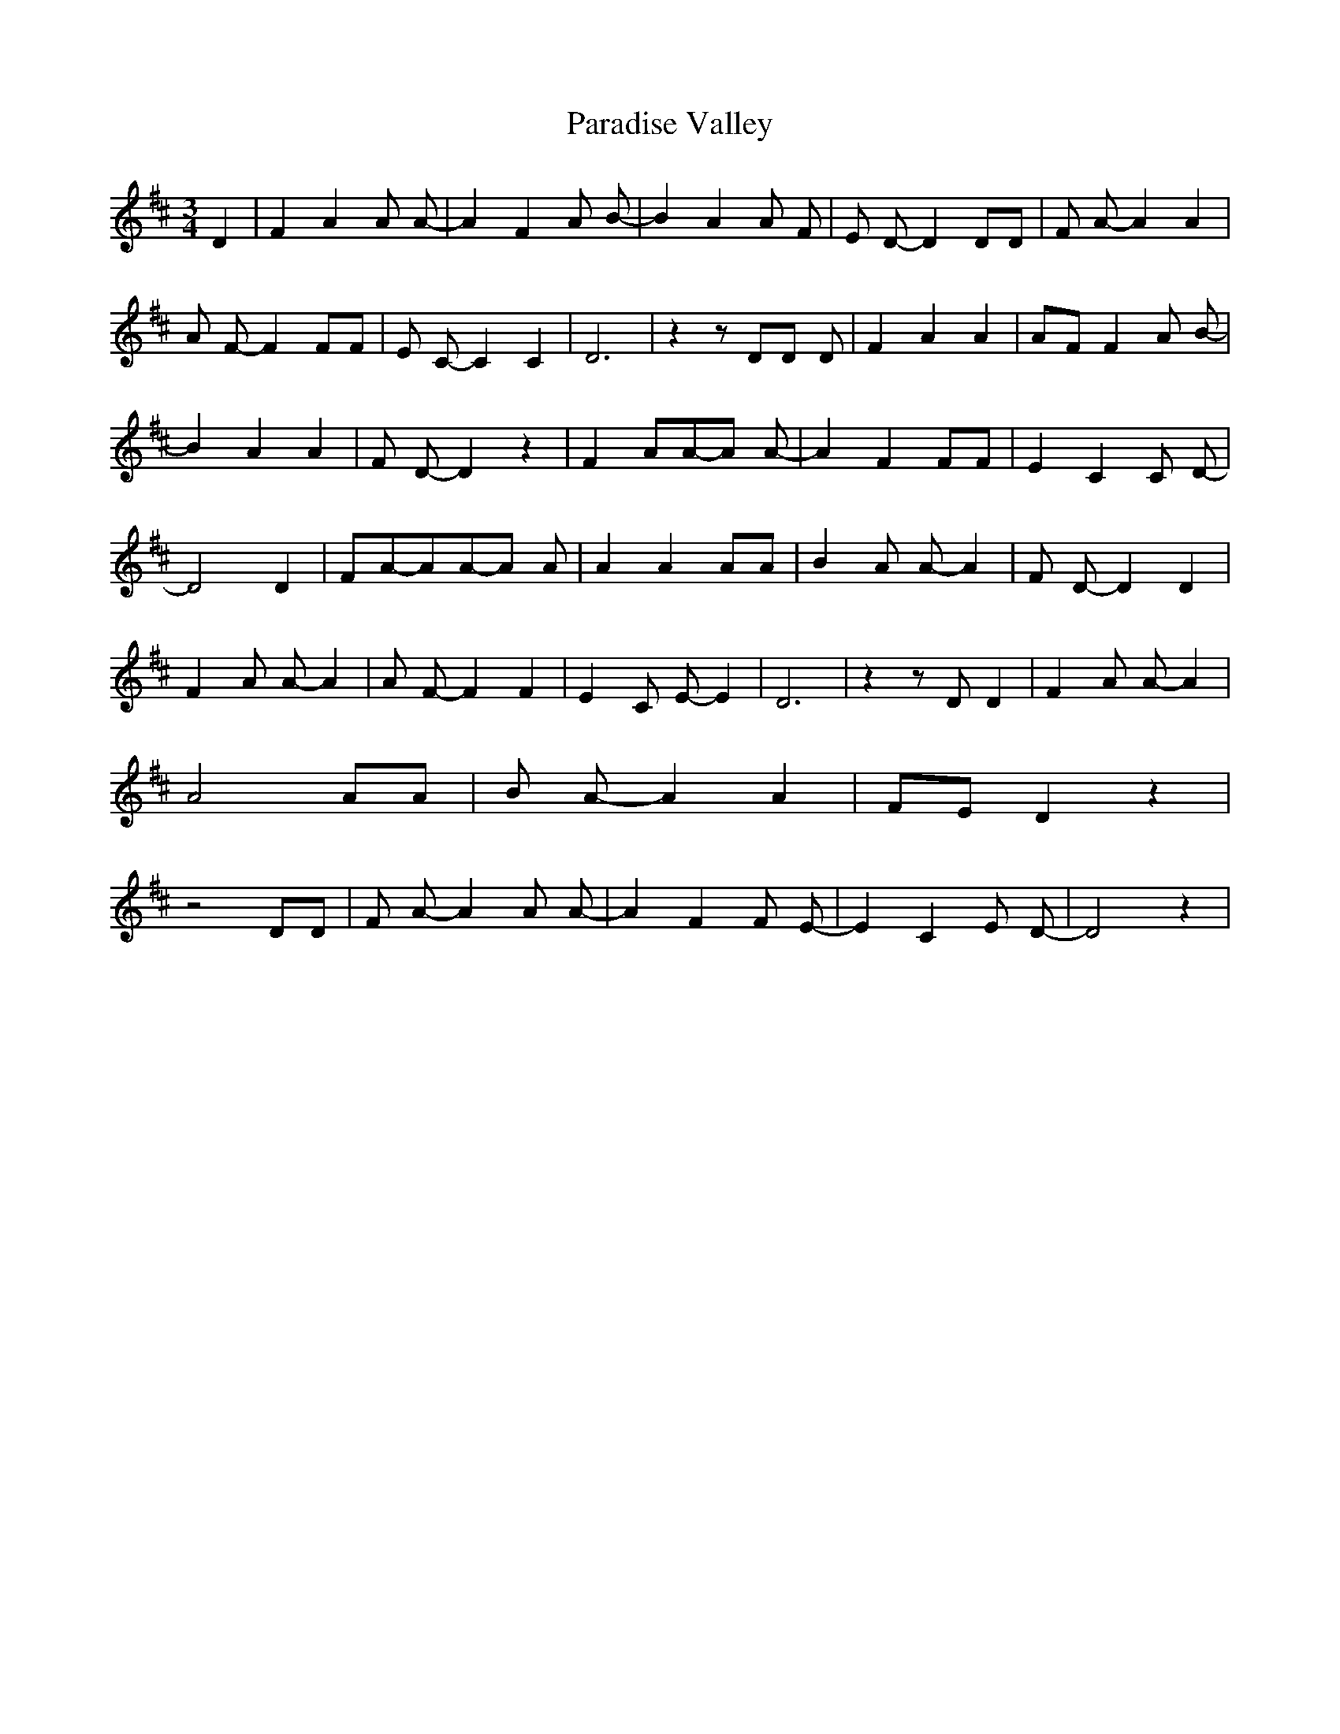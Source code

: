 % Generated more or less automatically by swtoabc by Erich Rickheit KSC
X:1
T:Paradise Valley
M:3/4
L:1/8
K:D
 D2| F2 A2 A A-| A2- F2 A B-| B2 A2 A F-| E D- D2 DD| F A- A2 A2| A F- F2 FF|\
 E C- C2 C2| D6| z2 z DD D| F2 A2 A2|A-F F2 A B-| B2 A2 A2| F D- D2 z2|\
 F2 AA-A A-| A2- F2 FF| E2 C2 C D-| D4 D2| FA-AA-A A| A2 A2 AA| B2 A A- A2|\
 F D- D2 D2| F2 A A- A2| A F- F2 F2| E2 C E- E2| D6| z2 z D D2| F2 A A- A2|\
 A4 AA| B A- A2 A2|F-E D2 z2| z4 DD| F A- A2 A A-| A2 F2 F E-| E2 C2 E D-|\
 D4 z2|

